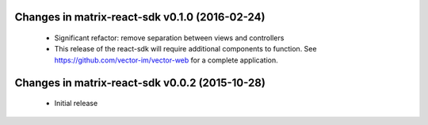 Changes in matrix-react-sdk v0.1.0 (2016-02-24)
===============================================
 * Significant refactor: remove separation between views and controllers
 * This release of the react-sdk will require additional components to function.
   See https://github.com/vector-im/vector-web for a complete application.

Changes in matrix-react-sdk v0.0.2 (2015-10-28)
===============================================
 * Initial release
